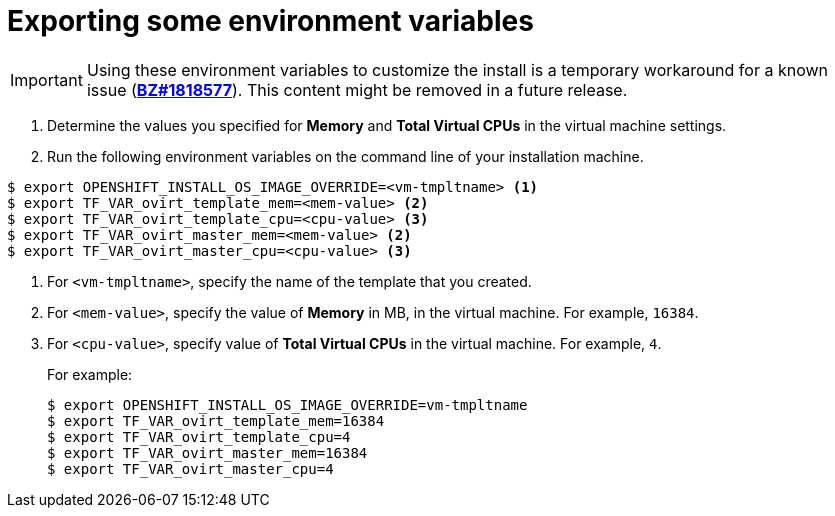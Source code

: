 // Module included in the following assemblies:
//
// * installing/installing_rhv/installing-rhv-creating-custom-vm.adoc

[id="installing-rhv-exporting-some-environment-variables_{context}"]
= Exporting some environment variables

IMPORTANT: Using these environment variables to customize the install is a temporary workaround for a known issue (link:https://bugzilla.redhat.com/show_bug.cgi?id=1818577[*BZ#1818577*]). This content might be removed in a future release.

. Determine the values you specified for *Memory* and *Total Virtual CPUs* in the virtual machine settings.
. Run the following environment variables on the command line of your installation machine.
----
$ export OPENSHIFT_INSTALL_OS_IMAGE_OVERRIDE=<vm-tmpltname> <1>
$ export TF_VAR_ovirt_template_mem=<mem-value> <2>
$ export TF_VAR_ovirt_template_cpu=<cpu-value> <3>
$ export TF_VAR_ovirt_master_mem=<mem-value> <2>
$ export TF_VAR_ovirt_master_cpu=<cpu-value> <3>
----
<1> For `<vm-tmpltname>`, specify the name of the template that you created.
<2> For `<mem-value>`, specify the value of *Memory* in MB, in the virtual machine. For example, `16384`.
<3> For `<cpu-value>`, specify value of *Total Virtual CPUs* in the virtual machine. For example, `4`.
+
For example:
+
----
$ export OPENSHIFT_INSTALL_OS_IMAGE_OVERRIDE=vm-tmpltname
$ export TF_VAR_ovirt_template_mem=16384
$ export TF_VAR_ovirt_template_cpu=4
$ export TF_VAR_ovirt_master_mem=16384
$ export TF_VAR_ovirt_master_cpu=4
----
